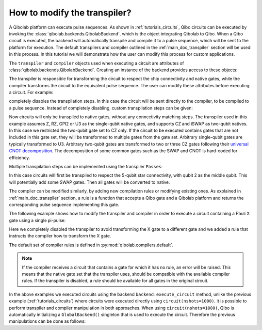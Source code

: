 .. _tutorials_transpiler:

How to modify the transpiler?
=============================

A Qibolab platform can execute pulse sequences.
As shown in :ref:`tutorials_circuits`, Qibo circuits can be executed by invoking the :class:`qibolab.backends.QibolabBackend`, which is the object integrating Qibolab to Qibo.
When a Qibo circuit is executed, the backend will automatically transpile and compile it to a pulse sequence, which will be sent to the platform for execution.
The default transpilers and compiler outlined in the :ref:`main_doc_transpiler` section will be used in this process.
In this tutorial we will demonstrate how the user can modify this process for custom applications.

The ``transpiler`` and ``compiler`` objects used when executing a circuit are attributes of :class:`qibolab.backends.QibolabBackend`.
Creating an instance of the backend provides access to these objects:

.. testcode:: python

    from qibolab.backends import QibolabBackend

    backend = QibolabBackend(platform="dummy")

    print(type(backend.transpiler))
    print(type(backend.compiler))

.. testoutput:: python
    :hide:

    <class 'qibo.transpiler.pipeline.Passes'>
    <class 'qibolab.compilers.compiler.Compiler'>

The transpiler is responsible for transforming the circuit to respect the chip connectivity and native gates,
while the compiler transforms the circuit to the equivalent pulse sequence.
The user can modify these attributes before executing a circuit.
For example:

.. testcode:: python

    from qibo import gates
    from qibo.models import Circuit
    from qibolab.backends import QibolabBackend

    # define circuit
    circuit = Circuit(1)
    circuit.add(gates.U3(0, 0.1, 0.2, 0.3))
    circuit.add(gates.M(0))

    backend = QibolabBackend(platform="dummy")
    # disable the transpiler
    backend.transpiler = None

    # execute circuit
    result = backend.execute_circuit(circuit, nshots=1000)

completely disables the transpilation steps. In this case the circuit will be sent directly to the compiler, to be compiled to a pulse sequence.
Instead of completely disabling, custom transpilation steps can be given:

.. testcode:: python

    from qibolab.backends import QibolabBackend

    from qibo.transpiler.unroller import NativeGates, Unroller

    backend = QibolabBackend(platform="dummy")
    backend.transpiler = Unroller(native_gates=NativeGates.CZ)


Now circuits will only be transpiled to native gates, without any connectivity matching steps.
The transpiler used in this example assumes Z, RZ, GPI2 or U3 as the single-qubit native gates, and supports CZ and iSWAP as two-qubit natives.
In this case we restricted the two-qubit gate set to CZ only.
If the circuit to be executed contains gates that are not included in this gate set, they will be transformed to multiple gates from the gate set.
Arbitrary single-qubit gates are typically transformed to U3.
Arbitrary two-qubit gates are transformed to two or three CZ gates following their `universal CNOT decomposition <https://arxiv.org/abs/quant-ph/0307177>`_.
The decomposition of some common gates such as the SWAP and CNOT is hard-coded for efficiency.

Multiple transpilation steps can be implemented using the transpiler ``Passes``:

.. testcode:: python

    from qibo.transpiler import Passes
    from qibo.transpiler.unroller import NativeGates, Unroller
    from qibo.transpiler.star_connectivity import StarConnectivity

    backend = QibolabBackend(platform="dummy")
    backend.transpiler = Passes(
        [
            StarConnectivity(middle_qubit=2),
            Unroller(native_gates=NativeGates.CZ),
        ]
    )

In this case circuits will first be transpiled to respect the 5-qubit star connectivity, with qubit 2 as the middle qubit. This will potentially add some SWAP gates. Then all gates will be converted to native.

The compiler can be modified similarly, by adding new compilation rules or modifying existing ones.
As explained in :ref:`main_doc_transpiler` section, a rule is a function that accepts a Qibo gate and a Qibolab platform and returns the corresponding pulse sequence implementing this gate.

The following example shows how to modify the transpiler and compiler in order to execute a circuit containing a Pauli X gate using a single pi-pulse:

.. testcode:: python

    from qibo import gates
    from qibo.models import Circuit
    from qibolab.backends import QibolabBackend
    from qibolab.pulses import PulseSequence

    # define the circuit
    circuit = Circuit(1)
    circuit.add(gates.X(0))
    circuit.add(gates.M(0))


    # define a compiler rule that translates X to the pi-pulse
    def x_rule(gate, platform):
        """X gate applied with a single pi-pulse."""
        qubit = gate.target_qubits[0]
        sequence = PulseSequence()
        sequence.add(platform.create_RX_pulse(qubit, start=0))
        return sequence, {}


    # the empty dictionary is needed because the X gate does not require any virtual Z-phases

    backend = QibolabBackend(platform="dummy")
    # disable the transpiler (the default transpiler will attempt to convert X to U3)
    backend.transpiler = None
    # register the new X rule in the compiler
    backend.compiler[gates.X] = x_rule

    # execute the circuit
    result = backend.execute_circuit(circuit, nshots=1000)

Here we completely disabled the transpiler to avoid transforming the X gate to a different gate and we added a rule that instructs the compiler how to transform the X gate.

The default set of compiler rules is defined in :py:mod:`qibolab.compilers.default`.

.. note::
   If the compiler receives a circuit that contains a gate for which it has no rule, an error will be raised.
   This means that the native gate set that the transpiler uses, should be compatible with the available compiler rules.
   If the transpiler is disabled, a rule should be available for all gates in the original circuit.

In the above examples we executed circuits using the backend ``backend.execute_circuit`` method,
unlike the previous example (:ref:`tutorials_circuits`) where circuits were executed directly using ``circuit(nshots=1000)``.
It is possible to perform transpiler and compiler manipulation in both approaches.
When using ``circuit(nshots=1000)``, Qibo is automatically initializing a ``GlobalBackend()`` singleton that is used to execute the circuit.
Therefore the previous manipulations can be done as follows:

.. testcode:: python

    import qibo
    from qibo import gates
    from qibo.models import Circuit
    from qibo.backends import GlobalBackend

    # define circuit
    circuit = Circuit(1)
    circuit.add(gates.U3(0, 0.1, 0.2, 0.3))
    circuit.add(gates.M(0))

    # set backend to qibolab
    qibo.set_backend("qibolab", platform="dummy")
    # disable the transpiler
    GlobalBackend().transpiler = None

    # execute circuit
    result = circuit(nshots=1000)

